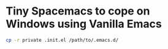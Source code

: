 * Tiny Spacemacs to cope on Windows using Vanilla Emacs

#+BEGIN_SRC bash
cp -r private .init.el /path/to/.emacs.d/
#+END_SRC
